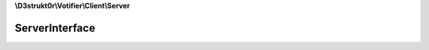 **\\D3strukt0r\\Votifier\\Client\\Server**

===============
ServerInterface
===============

.. php:namespace:: D3strukt0r\Votifier\Client\Server
.. php:interface:: ServerInterface

    The interface ServerInterface is used to define a PluginType on the server.

    .. php:method:: public getHost() -> string|null

        Gets the host.

        :returns: string|null — Returns the host

    .. php:method:: public setHost($host)

        Sets the host.

        :param string $host: The host

        :returns: $this — Returns the class itself, for doing multiple things at once

    .. php:method:: public getPort() -> int

        Gets the port.

        :returns: int — Returns the port

    .. php:method:: public setPort($port)

        Sets the port.

        :param int $port: The port

        :returns: $this — Returns the class itself, for doing multiple things at once

    .. php:method:: public getPublicKey() -> string|null

        Gets the public key.

        :returns: string|null — Returns the public key

    .. php:method:: public setPublicKey($publicKey)

        Sets the public key.

        :param string $publicKey: The public key

        :returns: $this — Returns the class itself, for doing multiple things at once

    .. php:method:: public verifyConnection()

        Checks if the server actually belongs to Votifier.

        :throws: :php:exc:`InvalidArgumentException`
            
            If one required parameter wasn't set
        
        :throws: :php:exc:`D3strukt0r\\Votifier\\Client\\Exception\\Socket\\NoConnectionException`
        
            If connection couldn't be established
            
        :throws: :php:exc:`D3strukt0r\\Votifier\\Client\\Exception\\Socket\\PackageNotReceivedException`
            
            If there was an error receiving the package

        :throws: :php:exc:`D3strukt0r\\Votifier\\Client\\Exception\\NotVotifierException`
        
            If the server we are connected to is not a valid Votifier server

    .. php:method:: public sendVote(...$votes)

        Sends the vote packages to the server.

        :param D3strukt0r\\Votifier\\Client\\Vote\\VoteInterface $votes: The vote packages

        :throws: :php:exc:`InvalidArgumentException`
            
            If one required parameter wasn't set
        
        :throws: :php:exc:`D3strukt0r\\Votifier\\Client\\Exception\\Socket\\NoConnectionException`
        
            If connection couldn't be established
            
        :throws: :php:exc:`D3strukt0r\\Votifier\\Client\\Exception\\Socket\\PackageNotReceivedException`
            
            If there was an error receiving the package
            
        :throws: :php:exc:`D3strukt0r\\Votifier\\Client\\Exception\\Socket\\PackageNotSentException`
            
            If there was an error sending the package

        :throws: :php:exc:`D3strukt0r\\Votifier\\Client\\Exception\\NotVotifierException`
        
            If the server we are connected to is not a valid Votifier server
